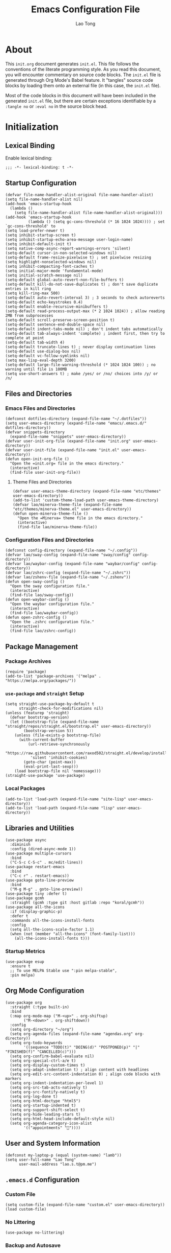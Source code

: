 #+title: Emacs Configuration File
#+author: Lao Tong
#+babel: :cache yes
#+property: header-args :tangle yes

* About
This =init.org= document generates =init.el=. This file follows the conventions
of the literate programming style. As you read this document, you will encounter
commentary on source code blocks. The =init.el= file is generated through Org
Mode's Babel feature. It "tangles" source code blocks by loading them onto an
external file (in this case, the =init.el= file).

Most of the code blocks in this document will have been included in the
generated =init.el= file, but there are certain exceptions identifiable by a
=:tangle no= or =:eval no= in the source block head.

#+tl;dr: This document provides source code blocks of my =init.el= & commentary.

* Initialization
** Lexical Binding
Enable lexical binding:

#+begin_src elisp
;;; -*- lexical-binding: t -*-
#+end_src

** Startup Configuration
#+begin_src elisp
(defvar file-name-handler-alist-original file-name-handler-alist)
(setq file-name-handler-alist nil)
(add-hook 'emacs-startup-hook
  (lambda ()
    (setq file-name-handler-alist file-name-handler-alist-original)))
(add-hook 'emacs-startup-hook
          (lambda () (setq gc-cons-threshold (* 16 1024 1024)))) ; set `gc-cons-threshold' to
(setq load-prefer-newer t)
(setq inhibit-startup-screen t)
(setq inhibit-startup-echo-area-message user-login-name)
(setq inhibit-default-init t)
(setq native-comp-async-report-warnings-errors 'silent)
(setq-default cursor-in-non-selected-windows nil)
(setq-default frame-resize-pixelwise t) ; set pixelwise resizing
(setq highlight-nonselected-windows nil)
(setq inhibit-compacting-font-caches t)
(setq initial-major-mode 'fundamental-mode)
(setq initial-scratch-message nil)
(setq-default global-auto-revert-non-file-buffers t)
(setq-default kill-do-not-save-duplicates t) ; don't save duplicate entries in kill ring
(setq kill-ring-max 500)
(setq-default auto-revert-interval 3) ; 3 seconds to check autoreverts
(setq-default echo-keystrokes 0.4)
(setq-default enable-recursive-minibuffers t)
(setq-default read-process-output-max (* 2 1024 1024)) ; allow reading 2MB from subprocesses
(setq-default scroll-preserve-screen-position t)
(setq-default sentence-end-double-space nil)
(setq-default indent-tabs-mode nil) ; don't indent tabs automatically
(setq-default tab-always-indent 'complete) ; indent first, then try to complete at point
(setq-default tab-width 4)
(setq-default truncate-lines t) ; never display continuation lines
(setq-default use-dialog-box nil)
(setq-default vc-follow-symlinks nil)
(setq max-lisp-eval-depth 3200)
(setq-default large-file-warning-threshold (* 1024 1024 100)) ; no warning until file is 100MB
(setq use-short-answers t) ; make /yes/ or /no/ choices into /y/ or /n/
#+end_src

** Files and Directories
*** Emacs Files and Directories
#+begin_src elisp
(defconst dotfiles-directory (expand-file-name "~/.dotfiles"))
(setq user-emacs-directory (expand-file-name "emacs/.emacs.d/" dotfiles-directory))
(defvar snippets-directory
  (expand-file-name "snippets" user-emacs-directory))
(defvar user-init-org-file (expand-file-name "init.org" user-emacs-directory))
(defvar user-init-file (expand-file-name "init.el" user-emacs-directory))
(defun open-init-org-file ()
  "Open the =init.org= file in the emacs directory."
  (interactive)
  (find-file user-init-org-file))
#+end_src

**** Theme Files and Directories
#+begin_src elisp
(defvar user-emacs-theme-directory (expand-file-name "etc/themes" user-emacs-directory))
(add-to-list 'custom-theme-load-path user-emacs-theme-directory)
(defvar lao/minerva-theme-file (expand-file-name "etc/themes/minerva-theme.el" user-emacs-directory))
(defun open-minerva-theme-file ()
  "Open the =Minerva= theme file in the emacs directory."
  (interactive)
  (find-file lao/minerva-theme-file))
#+end_src

*** Configuration Files and Directories
#+begin_src elisp
(defconst config-directory (expand-file-name "~/.config"))
(defvar lao/sway-config (expand-file-name "sway/config" config-directory))
(defvar lao/waybar-config (expand-file-name "waybar/config" config-directory))
(defvar lao/zshrc-config (expand-file-name "~/.zshrc"))
(defvar lao/zshenv-file (expand-file-name "~/.zshenv"))
(defun open-sway-config ()
  "Open the sway configuration file."
  (interactive)
  (find-file lao/sway-config))
(defun open-waybar-config ()
  "Open the waybar configuration file."
  (interactive)
  (find-file lao/waybar-config))
(defun open-zshrc-config ()
  "Open the .zshrc configuration file."
  (interactive)
  (find-file lao/zshrc-config))
#+end_src

** Package Management
*** Package Archives
#+begin_src elisp
(require 'package)
(add-to-list 'package-archives '("melpa" . "https://melpa.org/packages/"))
#+end_src

*** =use-package= and =straight= Setup
#+begin_src elisp
(setq straight-use-package-by-default t
      straight-check-for-modifications nil)
(unless (featurep 'straight)
  (defvar bootstrap-version)
  (let ((bootstrap-file (expand-file-name "straight/repos/straight.el/bootstrap.el" user-emacs-directory))
        (bootstrap-version 5))
    (unless (file-exists-p bootstrap-file)
      (with-current-buffer
          (url-retrieve-synchronously
           "https://raw.githubusercontent.com/raxod502/straight.el/develop/install.el"
           'silent 'inhibit-cookies)
        (goto-char (point-max))
        (eval-print-last-sexp)))
    (load bootstrap-file nil 'nomessage)))
(straight-use-package 'use-package)
#+end_src

*** Local Packages
#+begin_src elisp
(add-to-list 'load-path (expand-file-name "site-lisp" user-emacs-directory))
(add-to-list 'load-path (expand-file-name "lisp" user-emacs-directory))
#+end_src

** Libraries and Utilities
#+begin_src elisp
(use-package async
  :diminish
  :config (dired-async-mode 1))
(use-package multiple-cursors
  :bind
  ("C-S-c C-S-c" . mc/edit-lines))
(use-package restart-emacs
  :bind
  ("C-c r" . restart-emacs))
(use-package goto-line-preview
  :bind
  ("M-g M-g" . goto-line-preview))
(use-package tiny :defer t)
(use-package gcmh
  :straight (gcmh :type git :host gitlab :repo "koral/gcmh"))
(use-package all-the-icons
  :if (display-graphic-p)
  :defer t
  :commands all-the-icons-install-fonts
  :config
  (setq all-the-icons-scale-factor 1.1)
  (when (not (member "all-the-icons" (font-family-list)))
    (all-the-icons-install-fonts t)))
#+end_src

*** Startup Metrics
#+begin_src elisp
(use-package esup
  :ensure t
  ;; To use MELPA Stable use ":pin melpa-stable",
  :pin melpa)
#+end_src

** Org Mode Configuration
#+begin_src elisp
(use-package org
  :straight (:type built-in)
  :bind
  (:map org-mode-map ("M-<up>" . org-shiftup)
        ("M-<down>" . org-shiftdown))
  :config
  (setq org-directory "~/org")
  (setq org-agenda-files (expand-file-name "agendas.org" org-directory))
  (setq org-todo-keywords
        '((sequence "TODO(t)" "DOING(d)" "POSTPONED(p)" "|" "FINISHED(f)" "CANCELLED(c)")))
  (setq org-confirm-babel-evaluate nil)
  (setq org-special-ctrl-a/e t)
  (setq org-display-custom-times t)
  (setq org-adapt-indentation t) ; align content with headlines
  (setq org-edit-src-content-indentation 0) ; align code blocks with markers
  (setq org-indent-indentation-per-level 1)
  (setq org-src-tab-acts-natively t)
  (setq org-src-fontify-natively t)
  (setq org-log-done t)
  (setq org-html-doctype "html5")
  (setq org-startup-indented t)
  (setq org-support-shift-select t)
  (setq org-hide-leading-stars t)
  (setq org-html-head-include-default-style nil)
  (setq org-agenda-category-icon-alist
        '(("appointments" ""))))
#+end_src

** User and System Information
#+begin_src elisp
(defconst my-laptop-p (equal (system-name) "lamb"))
(setq user-full-name "Lao Tong"
      user-mail-address "lao.s.t@pm.me")
#+end_src

** =.emacs.d= Configuration
*** Custom File
#+begin_src elisp
(setq custom-file (expand-file-name "custom.el" user-emacs-directory))
(load custom-file)
#+end_src

*** No Littering
#+begin_src elisp
(use-package no-littering)
#+end_src

*** Backup and Autosave
#+begin_src elisp
(setq delete-old-versions -1)
(setq version-control t)
(setq vc-make-backup-files t)
(defconst emacs-autosave-directory
  (concat user-emacs-directory "auto-save/"))
(defconst emacs-lockfile-directory
  (concat user-emacs-directory "lock-files/"))
(setq backup-directory-alist
      `((".*" . ,emacs-autosave-directory)))
(setq auto-save-file-name-transforms
      `((".*" ,emacs-autosave-directory t)))
(setq lock-file-name-transforms
      `((".*" ,emacs-lockfile-directory t)))
#+end_src

** Authorization and Security
#+begin_src elisp
(setq-default auth-sources '((:source "~/authinfo.gpg"))
              epg-gpg-home-directory "~/.gnupg"
              epg-gpg-program "gpg2"
              epg-pinentry-mode 'loopback)
#+end_src

** Environment Variables
Get environment variables from shell with =exec-path-from-shell=:

#+begin_src elisp
(use-package exec-path-from-shell
  :commands exec-path-from-shell-initialize
  :if (memq window-system '(mac ns))
  :config
  (exec-path-from-shell-initialize))
#+end_src

** Initial Modes
#+begin_src elisp
(global-auto-revert-mode t) ; always revert buffers when a file changes
(global-so-long-mode t) ; avoid performance issues with files with long names
(display-time-mode t) ; always show the time
(savehist-mode) ; save point at files
(delete-selection-mode t)
;;(pixel-scroll-precision-mode) ; smooth pixel by pixel scrolling
#+end_src

*** Savehist
#+begin_src elisp
(use-package savehist :init (savehist-mode))
#+end_src

*** Desktop Mode
*** TODO fix 'Wrong type argument: hash-table-p, "Unprintable entity"' error
#+begin_src elisp :tangle no
(desktop-save-mode 1) ; persistent windows and frames upon restart
#+end_src

** Initial Hooks
#+begin_src elisp
(add-hook 'after-save-hook
          (lambda ()
            (when (equal buffer-file-name user-init-org-file)
              (org-babel-load-file user-init-org-file))))
(add-hook 'before-save-hook 'delete-trailing-whitespace)
#+end_src

* Packages
** Built-in Packages
*** =kmacro=
#+begin_src elisp
(use-package kmacro
  :straight (:type built-in)
  :bind (:map kmacro-keymap ("I" . kmacro-insert-macro))
  :config
  (defalias 'kmacro-insert-macro 'insert-kbd-macro))
#+end_src

*** Recent Files
#+begin_src elisp
(use-package recentf
  :config
  (setq recentf-max-saved-items 300)
  (setq recentf-max-menu-items 10)
  :init
  (recentf-mode))
#+end_src

*** Diminish and Delight
#+begin_src elisp
(use-package diminish)
(use-package delight)
#+end_src

*** Whitespace
#+begin_src elisp
(use-package whitespace
  :straight (:type built-in)
  :diminish global-whitespace-mode
  :config
  (setq whitespace-line-column nil)
  (setq whitespace-style '(face indentation
                           tabs tab-mark
                           spaces space-mark
                           newline
                           trailing lines-tail))
  (setq whitespace-display-mappings
   '((tab-mark ?\t [?› ?\t])
     (newline-mark ?\u2B90 [?\u23ce])
     (space-mark ?\u3000 [?\u25a1])))
  (setq whitespace-space-regexp "\\(\u3000+\\)")
  :hook
  (prog-mode . whitespace-mode))
#+end_src

*** Winner
#+begin_src elisp
(use-package winner
  :init (winner-mode))
#+end_src

*** Ibuffer
#+begin_src elisp
(use-package ibuffer
  :straight (:type built-in)
  :bind ("C-x C-b" . ibuffer))
#+end_src

*** Dired
#+begin_src elisp
(use-package dired
  :straight (:type built-in)
  :bind (:map dired-mode-map
              ("M-+" . dired-create-empty-file))
  :config
  (setq dired-listing-switches "-ahl"))
(use-package dired-x
  :straight (:type built-in)
  :after dired)
#+end_src

*** Hippie Expand
#+begin_src elisp
(use-package hippie-exp
  :straight (:type built-in)
  :bind ("M-/" . hippie-expand))
#+end_src

*** Electric Pair Mode
#+begin_src elisp
(electric-pair-mode)
#+end_src

*** Tramp
#+begin_src elisp
(use-package tramp
  :defer t
  :custom
  (tramp-default-method "ssh")
  (tramp-encoding-shell "/bin/zsh")
  (tramp-verbose 5))
#+end_src

*** Flymake
#+begin_src elisp
(use-package flymake
  :straight (:type built-in)
  :defer t)
#+end_src

*** El Doc
#+begin_src elisp
(use-package eldoc
  :straight (:type built-in)
  :diminish
  :commands turn-on-eldoc-mode
  :hook ((emacs-lisp-mode . turn-on-eldoc-mode)
         (lisp-interaction-mode . turn-on-eldoc-mode)
         (ielm-mode . turn-on-eldoc-mode)))
#+end_src

*** Man
#+begin_src elisp
(setenv "MANWIDTH" "80")
#+end_src

*** EWW
#+begin_src elisp
(use-package eww
  :straight (:type built-in)
  :config
  (setq shr-use-fonts nil)
  (setq shr-use-colors nil))
#+end_src

*** URL
#+begin_src elisp
(use-package url
:straight (:type built-in))
#+end_src

** Completions
#+begin_src elisp
(setq completion-cycle-threshold 3 ; 3 completion candidates
      completion-ignore-case t
      read-buffer-completion-ignore-case t
      read-file-name-completion-ignore-case t)
#+end_src

*** Which Key
#+begin_src elisp
(use-package which-key
  :defer t
  :commands which-key-mode
  :init (which-key-mode)
  :diminish)
#+end_src

*** Dabbrev
#+begin_src elisp
(use-package dabbrev
    :bind (("C-<tab>" . dabbrev-expand)
           (:map minibuffer-local-map ("C-<tab>" . dabbrev-expand)))
    :custom
(dabbrev-ignored-buffer-regexps '("\\.\\(?:pdf\\|jpe?g\\|png\\)\\'")))
#+end_src

*** Consult
#+begin_src elisp
(use-package consult
   :demand t
   :bind (;; C-c bindings (mode-specific-map)
          ("C-c h" . consult-history)
          ("C-c m" . consult-mode-command)
          ("C-c k" . consult-kmacro)
          ;; C-x bindings (ctl-x-map)
          ("C-x M-:" . consult-complex-command)     ;; orig. repeat-complex-command
          ("C-x b" . consult-buffer)                ;; orig. switch-to-buffer
          ("C-x 4 b" . consult-buffer-other-window) ;; orig. switch-to-buffer-other-window
          ("C-x 5 b" . consult-buffer-other-frame)  ;; orig. switch-to-buffer-other-frame
          ("C-x r b" . consult-bookmark)            ;; orig. bookmark-jump
          ("C-x p b" . consult-project-buffer)      ;; orig. project-switch-to-buffer
          ;; Custom M-# bindings for fast register access
          ("M-#" . consult-register-load)
          ("M-'" . consult-register-store)          ;; orig. abbrev-prefix-mark (unrelated)
          ("C-M-#" . consult-register)
          ;; Other custom bindings
          ("M-y" . consult-yank-pop)                ;; orig. yank-pop
          ("<help> a" . consult-apropos)            ;; orig. apropos-command
          ;; M-g bindings (goto-map)
          ("M-g e" . consult-compile-error)
          ("M-g f" . consult-flymake)
          ("M-g g" . consult-goto-line)             ;; orig. goto-line
          ("M-g M-g" . consult-goto-line)           ;; orig. goto-line
          ("M-g o" . consult-outline)               ;; Alternative: consult-org-heading
          ("M-g m" . consult-mark)
          ("M-g k" . consult-global-mark)
          ("M-g i" . consult-imenu)
          ("M-g I" . consult-imenu-multi)
          ;; M-s bindings (search-map)
          ("M-s d" . consult-find)
          ("M-s D" . consult-locate)
          ("M-s g" . consult-grep)
          ("M-s G" . consult-git-grep)
          ("M-s r" . consult-ripgrep)
          ("M-s l" . consult-line)
          ("M-s L" . consult-line-multi)
          ("M-s m" . consult-multi-occur)
          ("M-s k" . consult-keep-lines)
          ("M-s u" . consult-focus-lines)
          ;; Isearch integration
          ("M-s e" . consult-isearch-history)
          :map isearch-mode-map
          ("M-e" . consult-isearch-history)         ;; orig. isearch-edit-string
          ("M-s e" . consult-isearch-history)       ;; orig. isearch-edit-string
          ("M-s l" . consult-line)                  ;; needed by consult-line to detect isearch
          ("M-s L" . consult-line-multi)            ;; needed by consult-line to detect isearch
          ;; Minibuffer history
          :map minibuffer-local-map
          ("M-s" . consult-history)                 ;; orig. next-matching-history-element
          ("M-r" . consult-history))                ;; orig. previous-matching-history-element

   ;; Enable automatic preview at point in the *Completions* buffer. This is
   ;; relevant when you use the default completion UI.
   :hook (completion-list-mode . consult-preview-at-point-mode)
   :init

   ;; Optionally configure the register formatting. This improves the register
   ;; preview for `consult-register', `consult-register-load',
   ;; `consult-register-store' and the Emacs built-ins.
   (setq register-preview-delay 0.5
         register-preview-function #'consult-register-format)

   ;; Optionally tweak the register preview window.
   ;; This adds thin lines, sorting and hides the mode line of the window.
   (advice-add #'register-preview :override #'consult-register-window)

   ;; Use Consult to select xref locations with preview
   (setq xref-show-xrefs-function #'consult-xref
         xref-show-definitions-function #'consult-xref)

   ;; Configure other variables and modes in the :config section,
   ;; after lazily loading the package.
   :config

   ;; For some commands and buffer sources it is useful to configure the
   ;; :preview-key on a per-command basis using the `consult-customize' macro.
   (consult-customize
    consult-theme
    :preview-key '(:debounce 0.2 any)
    consult-ripgrep consult-git-grep consult-grep
    consult-bookmark consult-recent-file consult-xref
    consult--source-bookmark consult--source-recent-file
    consult--source-project-recent-file
    :preview-key (kbd "M-."))

   ;; Optionally configure the narrowing key.
   ;; Both < and C-+ work reasonably well.
   (setq consult-narrow-key "<") ;; (kbd "C-+")
   (autoload 'projectile-project-root "projectile")
   (setq consult-project-function (lambda (_) (projectile-project-root))))
#+end_src

**** =consult-dir=
#+begin_src elisp
(use-package consult-dir
  :after consult
  :bind (("C-x C-d" . consult-dir)
         :map minibuffer-local-completion-map
         ("C-x C-d" . consult-dir)
         ("C-x C-j" . consult-dir-jump-file)))
#+end_src

**** =consult-eglot=
#+begin_src elisp
(use-package consult-eglot
  :after (consult eglot))
#+end_src

**** =consult-projectile=
#+begin_src elisp
(use-package consult-projectile
  :after (consult projectile))
#+end_src

*** Vertico
#+begin_src elisp
(use-package vertico
  :straight (vertico :files (:defaults "extensions/*")
                     :includes (vertico-indexed
                                vertico-flat
                                vertico-grid
                                vertico-mouse
                                vertico-quick
                                vertico-buffer
                                vertico-repeat
                                vertico-reverse
                                vertico-directory
                                vertico-multiform
                                vertico-unobtrusive))
  :commands vertico-mode
  :bind
  (:map vertico-map
        ("?" . minibuffer-completion-help)
        ("M-RET" . minibuffer-force-complete-and-exit)
        ("M-TAB" . minibuffer-complete))
  :init
  (vertico-mode))
#+end_src

**** Vertico Extensions
***** Vertico Directory
#+begin_src elisp
(use-package vertico-directory
  :straight nil
  :after vertico
  :bind (:map vertico-map
              ("RET" . vertico-directory-enter)
              ("DEL" . vertico-directory-delete-char)
              ("M-DEL" . vertico-directory-delete-word))
  :hook (rfn-eshadow-update-overlay . vertico-directory-tidy))
#+end_src

***** Vertico Mouse
#+begin_src elisp
 (use-package vertico-mouse
   :straight nil
   :after vertico)
#+end_src

*** Orderless
#+begin_src elisp
(use-package orderless
  :demand t
  :init
  (setq completion-styles '(substring orderless basic))
  (setq completion-category-defaults nil)
  (setq completion-category-overrides '((file (styles basic partial-completion))
                                        (eglot (styles . (orderless)))))
  :config
  (setq orderless-component-separator "[ &]")
  (setq completion-styles '(orderless)
        completion-category-overrides '((file (styles basic partial-completion)))))
#+end_src

*** Marginalia
#+begin_src elisp
(use-package marginalia
  :defer t
  :commands marginalia-mode
  :bind (("M-A" . marginalia-cycle)
         :map minibuffer-local-map
         ("M-A" . marginalia-cycle))
  :init (marginalia-mode)
  :config
  (setq marginalia-field-width 100))
#+end_src

*** Corfu
#+begin_src elisp
(use-package corfu
  :demand t
  :config
  (defun corfu-enable-in-minibuffer ()
    "Enable Corfu in the minibuffer if `completion-at-point' is bound."
    (when (where-is-internal #'completion-at-point (list (current-local-map)))
      ;; (setq-local corfu-auto nil) Enable/disable auto completion
      (corfu-mode 1)))
  (add-hook 'minibuffer-setup-hook #'corfu-enable-in-minibuffer)
  (defun corfu-enable-always-in-minibuffer ()
    "Enable Corfu in the minibuffer if Vertico/Mct are not active."
    (unless (or (bound-and-true-p mct--active)
                (bound-and-true-p vertico--input))
      (corfu-mode 1)))
  (add-hook 'minibuffer-setup-hook #'corfu-enable-always-in-minibuffer 1)
  :custom
  (corfu-cycle t)                ;; Enable cycling for `corfu-next/previous'
  (corfu-auto t)                 ;; Enable auto completion
  (corfu-preselect-first nil)
  (corfu-separator ?\s)          ;; Orderless field separator
  :bind
  ;; Configure SPC for separator insertion
  (:map corfu-map
        ("SPC" . corfu-insert-separator)
        ("M-n" . corfu-next)
        ("M-p" . corfu-previous))
  :init
  (global-corfu-mode))
 #+end_src

*** Emacs Completion Configuration
#+begin_src elisp
(use-package emacs
  :init
  ;; TAB cycle if there are only few candidates
  (setq completion-cycle-threshold 3)
  ;; Emacs 28: Hide commands in M-x which do not apply to the current mode.
  ;; Corfu commands are hidden, since they are not supposed to be used via M-x.
  (setq read-extended-command-predicate
        #'command-completion-default-include-p)

  ;; Enable indentation+completion using the TAB key.
  ;; `completion-at-point' is often bound to M-TAB.
  (setq tab-always-indent 'complete))
#+end_src

** Search, Pattern Matching, and Regular Expressions
*** =anzu=
#+begin_src elisp
(use-package anzu
  :diminish
  :config
  (global-anzu-mode +1))

#+end_src

*** =visual-regexp=
#+begin_src elisp
(use-package visual-regexp
  :bind (("C-c r" . vr/replace)
         ("C-c q" . vr/query-replace)
         ("M-%" . vr/query-replace)
         ("C-c m" . vr/mc-mark)))
(use-package visual-regexp-steroids
  :bind (:map esc-map
              ("C-r" . vr/isearch-backward)
              ("C-s" . vr/isearch-forward)))
#+end_src

*** ripgrep
#+begin_src elisp
(use-package rg :defer t)
#+end_src

** Selection
*** =multiple-cursors=
#+begin_src elisp
(use-package multiple-cursors
  :bind (("C-S-c C-S-c" . mc/edit-lines)
         ("C->"         . mc/mark-next-like-this)
         ("C-<"         . mc/mark-previous-like-this)
         ("C-c C-<"     . mc/mark-all-like-this)))
#+end_src

** Undo
#+begin_src elisp
(use-package undo-tree
  :diminish
  :init
  (global-undo-tree-mode)
  :config
  (setq undo-tree-auto-save-history t))
#+end_src

** Snippets
#+begin_src elisp
(use-package yasnippet :defer t)
#+end_src

** Terminal Emulation
*** Vterm
#+begin_src elisp
(use-package vterm
  :bind
  (:map vterm-mode-map
        ("C-t" . vterm-send-next-key))
  :config
  (setq vterm-timer-delay 0.01)
  (setq vterm-copy-exclude-prompt t)
  (setq vterm-kill-buffer-on-exit t)
  (setq vterm-max-scrollback 4000)
  :init
  (setq vterm-always-compile-module t))
#+end_src

*** =multi-vterm=
#+begin_src elisp
(use-package multi-vterm
  :init
  (add-hook 'vterm-mode-hook (lambda () (hl-line-mode -1)))
  :bind
  (("C-x p t" . multi-vterm-project)
   ("C-c t t" . multi-vterm)
   ("C-c t v" . multi-vterm-dedicated-toggle)
   ("C-c t n" . multi-vterm-next)
   ("C-c t p" . multi-vterm-prev)
   ("s-t n" . multi-vterm-next)
   ("s-t p" . multi-vterm-prev)
   ("s-n" . multi-vterm-next)
   ("s-p" . multi-vterm-prev))
  :config
  (setq multi-vterm-program "/bin/zsh"))
#+end_src

*** Eshell Vterm
#+begin_src elisp
(use-package eshell-vterm
  :load-path "site-lisp/eshell-vterm"
  :after (eshell vterm)
  :commands eshell-vterm-mode
  :config
  (eshell-vterm-mode))
#+end_src

*** =eshell-prompt-extras=
#+begin_src elisp
(use-package eshell-prompt-extras
  :commands (eshell-highlight-prompt eshell-prompt-function)
  :config
  (with-eval-after-load "esh-opt"
    (autoload 'epe-theme-lambda "eshell-prompt-extras")
    (setq eshell-highlight-prompt nil
          eshell-prompt-function 'epe-theme-lambda)))
#+end_src

** Perspective
#+begin_src elisp
(use-package perspective
  :commands persp-mode
  :bind (("C-x b" . persp-switch-to-buffer*)
         ("C-x k" . persp-kill-buffer*)
         ("C-x C-b" . persp-ibuffer)
         ("C-x M-p" . persp-mode-prefix-key))
  :custom
  (persp-mode-prefix-key (kbd "C-c s"))
  :init
  (persp-mode))
#+end_src

** Magit
#+begin_src elisp
(use-package magit :defer t)
#+end_src

*** =magit-todos=
#+begin_src elisp
(use-package magit-todos :after magit)
#+end_src

*** Magit LFS
#+begin_src elisp
(use-package magit-lfs)
#+end_src

** Project Management
#+begin_src elisp
(use-package projectile
  :diminish
  :init
  (setq projectile-mode-line-function '(lambda () (format " [%s]" (projectile-project-name))))
  (projectile-mode +1)
  :bind-keymap (("C-c p" . projectile-command-map)))
#+end_src

** Software Development
*** EditorConfig
#+begin_src elisp
(use-package editorconfig
  :diminish
  :config
  (editorconfig-mode 1))
#+end_src

*** LSP
**** Eglot
#+begin_src elisp
(use-package eglot
  :defer t)
#+end_src

*** Docker
#+begin_src elisp
(use-package docker
  :bind ("C-c d" . docker))
#+end_src

*** =paredit=
#+begin_src elisp
(use-package paredit)
#+end_src

*** =dart-mode=
#+begin_src elisp
(use-package dart-mode
  :mode "\\.dart\\'")
#+end_src

*** CSS Mode
#+begin_src elisp
(setq css-indent-offset 2)
#+end_src

*** JS Mode
#+begin_src elisp
(setq js-indent-level 2)
#+end_src

*** Web Mode
#+begin_src elisp
(use-package web-mode
  :mode ("\\(\\.html?\\|\\.njk\\)\\'"
         "\\.jsx?$"
         "\\.tsx?$"
         "\\.phtml\\'"
         "\\.tpl\\.php\\'"
         "\\.mustache\\'"
         "\\.djhtml\\'")
  :config
  (setq web-mode-markup-indent-offset 2)
  (setq web-mode-code-indent-offset 2)
  (setq web-mode-css-indent-offset 2)
  (setq web-mode-enable-current-element-highlight t)
  (setq web-mode-enable-current-column-highlight t)
  (setq web-mode-ac-sources-alist
        '(("css" . (ac-source-css-property))
          ("html" . (ac-source-words-in-buffer ac-source-abbrev))))
  (setq web-mode-content-types-alist '(("jsx" . "\\.js[x]?\\'")))
  (setq web-mode-indentation-params '())
  (add-to-list 'web-mode-indentation-params '("lineup-args" . t))
  (add-to-list 'web-mode-indentation-params '("lineup-calls" . t))
  (add-to-list 'web-mode-indentation-params '("lineup-concats" . t))
  (add-to-list 'web-mode-indentation-params '("lineup-quotes" . nil))
  (add-to-list 'web-mode-indentation-params '("lineup-ternary" . t))
  (add-to-list 'web-mode-indentation-params '("case-extra-offset" . t)))
#+end_src

*** JSON Mode
#+begin_src elisp
(use-package json-mode :defer t)
#+end_src

*** YAML Mode
#+begin_src elisp
(use-package yaml-mode :defer t)
#+end_src

*** Elixir Mode
#+begin_src elisp
(use-package elixir-mode)
#+end_src

*** Python
#+begin_src elisp
(use-package python
  :defer t
  :straight (:type built-in)
  :delight (python-mode "py")
  :config
  (setq python-indent-guess-indent-offset nil))
#+end_src

**** Docstring Mode
#+begin_src elisp
(use-package python-docstring
  :defer t
  :config
  (setq elpy-modules
        (remove 'elpy-module-sane-defaults elpy-modules)))
#+end_src
**** Elpy
#+begin_src elisp
(use-package elpy
  :defer t
  :init
  (elpy-enable))
#+end_src

**** Black
#+begin_src elisp
(use-package python-black
  :after python
  :hook (python-mode . python-black-on-save-mode-enable-dwim))
#+end_src

** Org Mode
*** Org Super Agenda
#+begin_src elisp
(use-package org-super-agenda
  :init
  (org-super-agenda-mode)
  :hook (org-agenda-mode . org-super-agenda-mode)
  :config
  (setq org-super-agenda-groups
         '((:name "Priority"
                  :priority "A"
                  :order 1)
           (:name "Work"
                  :tag "work"
                  :order 2)
           (:name "Study Garden"
                  :tag "studygarden"
                  :order 3)
           (:name "Events"
                  :time-grid t
                  :tag "events")
           (:name "Postponed"
                  :todo "POSTPONED"))))
#+end_src

*** Org Indent
#+begin_src elisp
(use-package org-indent
  :straight (:type built-in)
  :defer t
  :config
  (add-hook 'org-indent-mode-hook (lambda () (diminish 'org-indent-mode))))
#+end_src

*** Org CalDAV
#+begin_src elisp
(use-package org-caldav
  :straight (org-caldav :type git :host github :fork "jackkamm/org-caldav")
  :defer t
  :config
  (setq org-caldav-url "https://next.dao/remote.php/dav/calendars/lao")
  (setq org-caldav-calendar-id "org")
  (setq org-caldav-calendars
        '((:calendar-id "events"
                        :files ("~/org/calendar.org")
                        :inbox "~/org/org-caldav-sync/calendar.org")
          (:calendar-id "todo"
                        :files ("~/org/todo.org")
                        :inbox "~/org/org-caldav-sync/todo.org")))
  (setq org-icalendar-alarm-time 60)
  (setq org-icalendar-include-todo t)
  (setq org-icalendar-use-scheduled '(todo-start event-if-todo event-if-not-todo)))
#+end_src

*** Org Export Markdown
#+begin_src elisp
(use-package ox-md
  :straight (:type built-in))
#+end_src

*** =ox-hugo=
#+begin_src elisp
(use-package ox-hugo
  :after ox
  :config
  (setq org-hugo-default-section-directory "/"))
#+end_src

** Aesthetics
For making Emacs look /good/.

#+begin_src elisp
(setq x-stretch-cursor t ; stretch cursor to size of glyph under it
      x-gtk-resize-child-frames t)
#+end_src

*** Fonts
#+begin_src elisp
(set-face-font 'fixed-pitch-serif "Source Code Pro Medium")
(add-to-list 'default-frame-alist '(font . "JetBrains Mono"))
#+end_src

*** Date and Time
#+begin_src elisp
(setq display-time-24hr-format t) ; military time
(setq display-time-day-and-date t) ; show date and time
#+end_src

*** Fringes
Keep fringes to a minimum:

#+begin_src elisp
(fringe-mode '(1 . 1))
#+end_src

*** Fill Column
#+begin_src elisp
(setq-default fill-column 80)
#+end_src

*** Cursor
#+begin_src elisp
(setq cursor-type 'box)
(setq blink-cursor-mode nil)
#+end_src

*** Mode Line
#+begin_src elisp
(setq column-number-mode t
      display-time-default-load-average nil)
(setq mode-line-format '(("%e"
                          mode-line-front-space
                          sml/pos-id-separator
                          mode-line-client
                          mode-line-modified
                          mode-line-remote
                          mode-line-frame-identification
                          mode-line-buffer-identification
                          sml/pos-id-separator
                          (vc-mode vc-mode)
                          sml/pre-modes-separator mode-line-modes mode-line-misc-info mode-line-end-spaces)))
(use-package smart-mode-line
  :init
  (setq sml/line-number-format "%3l ")
  (setq sml/col-number-format "%3c")
  (setq sml/mule-info nil)
  (setq sml/shorten-directory t)
  (setq sml/shorten-modes t)
  (setq sml/name-width 32)
  (setq sml/mode-width 'full)
  (setq sml/extra-filler -1)
  (setq sml/directory-truncation-string "")
  (sml/setup))
#+end_src

*** Emojify
#+begin_src elisp
(use-package emojify :defer t)
#+end_src

*** Prettify Symbols
Prettify some Greek symbols.
#+begin_src elisp
(setq-default prettify-symbols-alist
              '(("lambda" . ?λ)
                ("delta" . ?Δ)
                ("gamma" . ?Γ)
                ("phi" . ?φ)
                ("psi" . ?ψ)))
#+end_src

*** SVG Tags
#+begin_src elisp
(use-package svg-tag-mode
  :defer t
  :init
  (setq svg-tag-tags '(("TODO" . ((lambda (tag) (svg-tag-make "TODO" :face 'org-todo :inverse t))))
                       ("CANCELLED" . ((lambda (tag) (svg-tag-make "CANCELLED" :face 'org-cancelled :inverse t))))
                       ("DONE" . ((lambda (tag) (svg-tag-make "DONE" :face 'org-done :inverse t)))))))
#+end_src

*** Dashboard
#+begin_src elisp
(use-package dashboard
  :commands dashboard-setup-startup-hook
  :init
  (setq dashboard-startup-banner [0])
  (setq dashboard-center-content t)
  (setq dashboard-items '((agenda . 5)
                          (projects . 5)
                          (recents  . 5)
                          (bookmarks . 5)
                          (registers . 5)))
  (setq dashboard-bookmarks-item-format "%s")
  (setq dashboard-footer-messages
        '("Purity of the heart is to will one thing."
          "Every good and every perfect gift is from above."
          "Love shall cover a multitude of sins."))
  (setq dashboard-footer-icon "")
  (dashboard-setup-startup-hook))
#+end_src

*** Internationalization
#+begin_src elisp
(use-package pangu-spacing
  :diminish pangu-spacing-mode
  :commands global-pangu-spacing-mode
  :init (global-pangu-spacing-mode 1)
  :config (setq pangu-spacing-real-insert-separtor t))
#+end_src

*** Indent Guide
#+begin_src elisp
(use-package highlight-indentation
  :commands  highlight-indentation-mode highlight-indentation-current-column-mode
  :hook ((prog-mode . highlight-indentation-mode)
         (org-mode . highlight-indentation-mode))
  :diminish)
#+end_src

*** Page Break Line
#+begin_src elisp
(use-package page-break-lines
  :diminish
  :commands global-page-break-lines-mode
  :init (global-page-break-lines-mode))
#+end_src

*** =diff-hl=
#+begin_src elisp
(use-package diff-hl
  :defer t
  :config (global-diff-hl-mode))
#+end_src

*** Colors
#+begin_src elisp
(use-package kurecolor :defer t)
(use-package ct
  :defer t
  :straight (ct
             :host github
             :repo "neeasade/ct.el"
             :branch "master"))
#+end_src

*** Rainbow Mode
For hex colors:

#+begin_src elisp
(use-package rainbow-mode
  :hook ((org-mode . rainbow-mode)
         (prog-mode . rainbow-mode))
  :diminish)
#+end_src

*** Rainbow Delimiters
#+begin_src elisp
(use-package rainbow-delimiters
  :commands rainbow-delimiters-mode
  :hook ((org-mode . rainbow-delimiters-mode)
         (prog-mode . rainbow-delimiters-mode))
  :diminish rainbow-delimiters-mode)
#+end_src

** Miscellaneous
#+begin_src elisp
(use-package dissociate
  :straight (:type built-in)
  :defer t
  :bind
  ("s-D" . dissociated-press))
#+end_src

* Keybindings and Keyboard Macros
#+begin_src elisp
(bind-key "s-o" 'other-window)
(bind-key "M-s-o" 'previous-window-any-frame)
(bind-key "C-c l" 'visual-line-mode)
(bind-key "C-c c i" 'open-init-org-file)
(bind-key "C-c c s" 'open-sway-config)
(bind-key "C-c c t" 'open-minerva-theme-file)
(bind-key "C-c c z" 'open-zshrc-config)
(bind-key "C-<backspace>" (lambda () (interactive (kill-line 0))))
(bind-key "C-c y" 'yank-from-kill-ring)
(bind-key "C-c a" 'org-agenda)
(bind-key "C-h F" 'describe-face)
#+end_src

** Keyboard Macros
#+begin_src elisp
(fset 'km-frames-bottom-right-terminal
   (kmacro-lambda-form [?\C-x ?1 ?\C-x ?3 ?\s-o ?\C-x ?2 ?\s-o ?\C-c ?t ?n] 0 "%d"))
#+end_src

* Appendix
** Glossary
*** Lexical Binding
Lexical binding concerns the valid environment(s) within which a bound
variable can be referenced. A lexically scoped variable is bound only
under the construct in which it is defined.

Compare the output of these two code blocks, the former with lexical binding and
the latter without:
#+begin_src elisp :tangle no :lexical t
(setq first-day-of-the-universe
      (let ((there-be-light "There was light."))
        (lambda () there-be-light)))
(funcall first-day-of-the-universe)
#+end_src

#+begin_src elisp :tangle no :lexical nil
(setq first-day-of-the-universe
      (let ((there-be-light "There was (maybe) light."))
        (lambda () there-be-light)))
(funcall first-day-of-the-universe)
;; error→  Symbol's value as variable is void: there-be-light
#+end_src

Why is the value of =there-be-light= void in the second code block? It is bound
only within the =let= form.

It's kind of like the air inside of a bubble. It will exist as long as
the bubble maintains its form until the bubble pops. The air will
still exist but it won't be air inside the bubble anymore. Lexically
scoped variables are like that too.

A good question to ask yourself if you want to remember the difference between
lexical and dynamic scoping is this: is the variable "globally" accessible?
